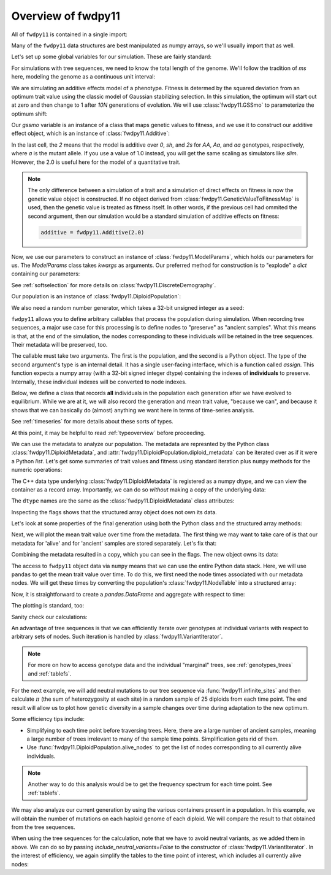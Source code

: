 .. _introexample:

Overview of fwdpy11
======================================================================

All of ``fwdpy11`` is contained in a single import:

.. ipython:: python

    import fwdpy11

Many of the ``fwdpy11`` data structures are best manipulated as numpy arrays, so we'll usually 
import that as well.

.. ipython:: python

    import numpy as np

Let's set up some global variables for our simulation.  These are fairly standard:

.. ipython:: python

    N = 1000
    THETA, RHO = 100.0, 1000.0
    MU = 1e-3

For simulations with tree sequences, we need to know the total length of the genome.  We'll follow the tradition of 
`ms` here, modeling the genome as a continuous unit interval:

.. ipython:: python

    GENOME_LEN = 1.0

We are simulating an additive effects model of a phenotype.  Fitness is determed by
the squared deviation from an optimum trait value using the classic model of Gaussian 
stabilizing selection.  In this simulation, the optimum will start out at zero
and then change to 1 after `10N` generations of evolution. 
We will use :class:`fwdpy11.GSSmo` to parameterize the optimum shift:

.. ipython:: python

    gssmo = fwdpy11.GSSmo(
        [
            fwdpy11.Optimum(when=0, optimum=0., VS=1.),
            fwdpy11.Optimum(when=10 * N, optimum=1., VS=1.),
        ]
    )


Our `gssmo` variable is an instance of a class that maps genetic values to fitness, and we use it to construct
our additive effect object, which is an instance of :class:`fwdpy11.Additive`:

.. ipython:: python

    additive_gss = fwdpy11.Additive(2.0, gssmo)

In the last cell, the `2` means that the model is additive over `0`, `sh`, and `2s` for `AA`, `Aa`, and `aa`
genotypes, respectively, where `a` is the mutant allele.  If you use a value of 1.0 instead, you will get the same
scaling as simulators like `slim`.  However, the 2.0 is useful here for the model of a quantitative trait.

.. note::

    The only difference between a simulation of a trait and a simulation of direct effects on 
    fitness is now the genetic value object is constructed. If no object derived from
    :class:`fwdpy11.GeneticValueToFitnessMap` is used, then the genetic value is treated as
    fitness itself.  In other words, if the previous cell had ommited the second argument, 
    then our simulation would be a standard simulation of additive effects on fitness:

    .. code-block:: python

        additive = fwdpy11.Additive(2.0)

Now, we use our parameters to construct an instance of :class:`fwdpy11.ModelParams`, which 
holds our parameters for us.  The `ModelParams` class takes `kwargs` as arguments. Our
preferred method for construction is to "explode" a `dict` containing our parameters:


.. ipython:: python

    pdict = {
        "gvalue": additive_gss,
        "nregions": [],
        "sregions": [fwdpy11.GaussianS(0, 1, 1, 0.15, 1)],
        "recregions": [fwdpy11.Region(0, 1, 1)],
        "rates": (0.0, MU, RHO / (4 * N)),
        "demography": fwdpy11.DiscreteDemography(),  # No special demographic events
        "simlen": 10 * N + 100,
        "prune_selected": False,
    }
    params = fwdpy11.ModelParams(**pdict)


See :ref:`softselection` for more details on :class:`fwdpy11.DiscreteDemography`.

Our population is an instance of :class:`fwdpy11.DiploidPopulation`:

.. ipython:: python

    pop = fwdpy11.DiploidPopulation(N, GENOME_LEN)

We also need a random number generator, which takes a 32-bit unsigned integer as a seed:

.. ipython:: python

    rng = fwdpy11.GSLrng(42)

``fwdpy11`` allows you to define arbitrary callables that process the population during simulation.
When recording tree sequences, a major use case for this processing is to define nodes to "preserve"
as "ancient samples".  What this means is that, at the end of the simulation, the nodes corresponding to 
these individuals will be retained in the tree sequences.  Their metadata will be preserved, too.

The callable must take two arguments. The first is the population, and the second is a Python object.  The 
type of the second argument's type is an internal detail.  It has a single user-facing interface, which is a function
called `assign`.  This function expects a numpy array (with a 32-bit signed integer dtype) containing the indexes of 
**individuals** to preserve.  Internally, these individual indexes will be converted to node indexes.

Below, we define a class that records **all** individuals in the population each generation after we have evolved to
equilibrium.  While we are at it, we will also record the generation and mean trait value, "because we can", and because 
it shows that we can basically do (almost) anything we want here in terms of time-series analysis.

.. ipython:: python

    # fmt: off
    class Recorder(object):
        def __init__(self, popsize):
            self.gbar = []
            self.individuals = np.arange(popsize, dtype=np.int32)
        def __call__(self, pop, ancient_sampler_recorder):
            if pop.generation >= 10 * pop.N:
                md = np.array(pop.diploid_metadata, copy=False)
                self.gbar.append((pop.generation, md["g"].mean()))
                ancient_sampler_recorder.assign(self.individuals)
    # fmt: on

See :ref:`timeseries` for more details about these sorts of types.

.. ipython:: python

    recorder = Recorder(N)
    fwdpy11.evolvets(rng, pop, params, 100, recorder)

At this point, it may be helpful to read :ref:`typeoverview` before proceeding.

We can use the metadata to analyze our population. The metadata are represnted by 
the Python class :class:`fwdpy11.DiploidMetadata`, and :attr:`fwdpy11.DiploidPopulation.diploid_metadata`
can be iterated over as if it were a Python `list`.  Let's get some summaries of trait values and fitness
using standard iteration plus ``numpy`` methods for the numeric operations:

.. ipython:: python

    # Mean genetic value
    print(np.mean([i.g for i in pop.diploid_metadata]))
    # Genetic variance = variance of genetic values
    print(np.var([i.g for i in pop.diploid_metadata]))
    # Mean fitness.
    print(np.mean([i.w for i in pop.diploid_metadata]))

The C++ data type underlying :class:`fwdpy11.DiploidMetadata` is registered as a numpy dtype, 
and we can view the container as a record array.  Importantly, we can do so *without* making a 
copy of the underlying data:

.. ipython:: python

    alive_metadata = np.array(pop.diploid_metadata, copy=False)

The ``dtype`` names are the same as the :class:`fwdpy11.DiploidMetadata`
class attributes:

.. ipython:: python

    print(alive_metadata.dtype)

Inspecting the flags shows that the structured array object does not own its data.

.. ipython:: python

    print(alive_metadata.flags)

Let's look at some properties of the final generation using both the Python class
and the structured array methods:

.. ipython:: python

    print(alive_metadata["g"].mean(), alive_metadata["g"].var(), alive_metadata["w"].mean())

Next, we will plot the mean trait value over time from the metadata.
The first thing we may want to take care of is that our metadata for 'alive'
and for 'ancient' samples are stored separately.  Let's fix that:

.. ipython:: python

    ancient_md = np.array(pop.ancient_sample_metadata, copy=False)
    all_md = np.concatenate((ancient_md, alive_metadata))

Combining the metadata resulted in a copy, which you can see in the flags. The new
object owns its data:

.. ipython:: python

    print(all_md.flags)

The access to ``fwdpy11`` object data via ``numpy`` means that we can use the entire Python data stack.
Here, we will use ``pandas`` to get the mean trait value over time.  To do this, we first need 
the node times associated with our metadata nodes.  We will get these times by converting the population's
:class:`fwdpy11.NodeTable` into a structured array:

.. ipython:: python

    node_table = np.array(pop.tables.nodes, copy=False)
    print(node_table.dtype)
    mdtimes = node_table["time"][all_md["nodes"][:, 0]]

Now, it is straightforward to create a `pandas.DataFrame` and aggregate with respect to time:
    
.. ipython:: python

    import pandas as pd

    df = pd.DataFrame(data={"time": mdtimes, "g": all_md["g"]})
    df = df.groupby(["time"]).mean().reset_index()

The plotting is standard, too:

.. ipython:: python

    from matplotlib import rc
    rc('font',**{'size':18})
    import matplotlib.pyplot as plt

    plt.plot(df.time, df.g);
    plt.ylabel("Mean trait value");
    plt.title("Adaptive walk to new optimum");
    plt.xlabel("Generation");
    @savefig mean_genetic_values_over_time.png width=6in
    plt.tight_layout();

Sanity check our calculations:

.. ipython:: python

    assert np.allclose(np.array([i[1] for i in recorder.gbar]), df.g) is True

An advantage of tree sequences is that we can efficiently iterate over genotypes at
individual variants with respect to arbitrary sets of nodes.  Such iteration is handled by
:class:`fwdpy11.VariantIterator`.

.. note::

   For more on how to access genotype data and the individual "marginal" trees, see
   :ref:`genotypes_trees` and :ref:`tablefs`.

For the next example, we will add neutral mutations to our tree sequence via :func:`fwdpy11.infinite_sites`
and then calculate :math:`\pi` (the sum of heterozygosity at each site) in a random sample of 25 diploids from each time point.
The end result will allow us to plot how genetic diversity in a sample changes over time during adaptation to the new
optimum.

Some efficiency tips include:

* Simplifying to each time point before traversing trees.  Here, there are a large
  number of ancient samples, meaning a large number of trees irrelevant to
  many of the sample time points.  Simplification gets rid of them.
* Use :func:`fwdpy11.DiploidPopulation.alive_nodes` to get the list of nodes
  corresponding to all currently alive individuals.

.. ipython:: python

    nmuts = fwdpy11.infinite_sites(rng, pop, THETA/(4*N))

    ssh_over_time = []
    np.random.seed(54321)
    # Co-iterate over each unique time point,
    # the sample list of nodes at that time,
    # and the associated metadata:
    for t, s, m in pop.sample_timepoints():
        # Get random sample of individuals based on the metadata
        rsamples = np.random.choice(len(m), 25, replace=False)
        # Convert the individuals into their respective nodes
        rsamples_nodes = m['nodes'][rsamples,:].flatten()
        # Simplify down to the current time point, which
        # we do for efficiency, as it removes information
        # about trees irrelevant to this time point
        tables, idmap = fwdpy11.simplify_tables(pop.tables, rsamples_nodes)
        vi = fwdpy11.VariantIterator(tables, idmap[rsamples_nodes])
        ssh = 0.0
        for v in vi:
            g = v.genotypes
            r = v.records[0]
            if pop.mutations[r.key].neutral is True:
                daf = float(g.sum())
                het = 2*daf*(len(g)-daf)/float(len(g)*(len(g)-1))
                ssh += het
        ssh_over_time.append(ssh)

    plt.plot(np.unique(mdtimes), ssh_over_time);
    plt.ylabel(r'$\pi$');
    @savefig pi_over_time.png width=6in
    plt.xlabel("Generation");

.. note::

    Another way to do this analysis would be to get the frequency spectrum for
    each time point.  See :ref:`tablefs`.

We may also analyze our current generation by using the various containers present in a population.  In this example, we
will obtain the number of mutations on each haploid genome of each diploid.  We will compare the result to that obtained 
from the tree sequences.  

.. ipython:: python

    nmuts = np.zeros(2 * pop.N, dtype=np.int32)
    for i, dip in enumerate(pop.diploids):
        first = pop.haploid_genomes[dip.first].smutations
        second = pop.haploid_genomes[dip.second].smutations
        nmuts[2 * i] = len(first)
        nmuts[2 * i + 1] = len(second)

When using the tree sequences for the calculation, note that we have to avoid neutral variants,
as we added them in above.  We can do so by passing `include_neutral_variants=False` to the constructor
of :class:`fwdpy11.VariantIterator`.  In the interest of efficiency, we again simplify the tables
to the time point of interest, which includes all currently alive nodes:

.. ipython:: python

    tables, idmap = fwdpy11.simplify_tables(pop.tables, pop.alive_nodes)
    remapped_samples = idmap[pop.alive_nodes]
    nmuts_ts = np.zeros(2 * pop.N, dtype=np.int32)
    vi = fwdpy11.VariantIterator(
        pop.tables, remapped_samples, include_neutral_variants=False
    )
    for v in vi:
        g = v.genotypes
        r = v.records[0]
        if pop.mutations[r.key].neutral is False:
            who = np.where(g == 1)[0]
            nmuts_ts[who] += 1

    assert np.array_equal(nmuts, nmuts_ts), "Number of mutations error"
